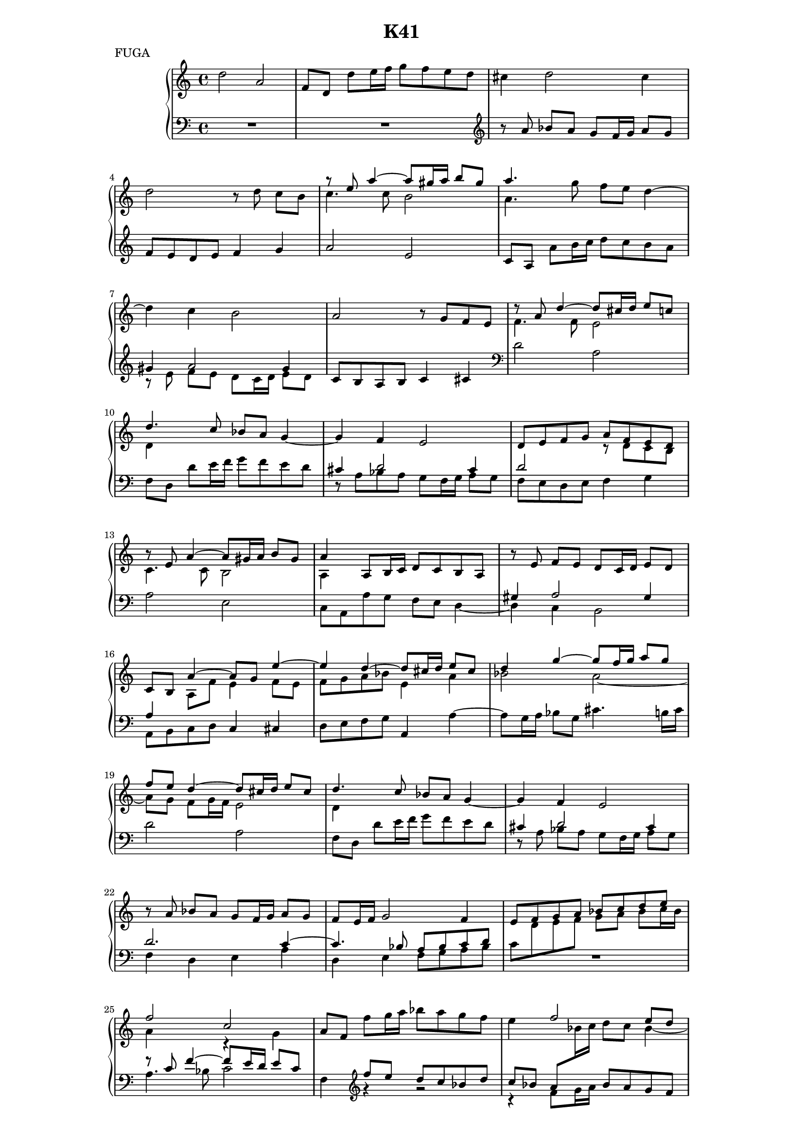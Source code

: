 \version "2.18.2"

global = {
  \key c \major
  \time 4/4
}

su = \stemUp
sd = \stemDown
sn = \stemNeutral

rightOne = \relative c'' {
  \global \tieUp
  
  d2 a
  f8 d d' e16 f g8 f e d 
  cis4 d2 cis4
  d2 r8 d c[ b]
  
  \su r8 e a4 ~ a8 gis16 a b8 gis
  a4. s8 s2
  s1 
  a,2 r8 g f e
   
  r8 a d4 ~ d8 cis16 d e8 c
  d4. c8 bes a \once \tieDown g4 ~
  g f e2
  d8 e f g a f e d
  
  r8 e a4 ~ a8 gis16 a b8 gis
  a4 a,8 b16 c d8 c b a
  r e' f[ e] d c16 d e8 d
  c b a'4 ~ a8 g e'4 ~
  
  e d ~ d8 cis16 d e8 cis
  d4 g ~ g8 f16 g a8 g
  f e d4 ~ d8 cis16 d e8 cis
  d4. c8 bes a \once \tieDown g4 ~
  
  
  g4 f e2
  r8 a bes[ a] g f16 g a8 g
  f e16 f g2 f4
  e8 f g a bes c d e
  
  f2 c
  a8 f \sd f' g16 a bes8 a g f
  e4 \su f2 e8 d
  c4 f2 e4 ~
  
  e d2 cis4
  d2 a
  f8 d \sn d' e16 f g8 f e d
  cis4 \su d2 c8 bes
  
  a4 ~ a8 b16 c d8 c d4 ~
  d c b2
  a' e
  c8 a a' g f e d4 ~
  
  d c b2
  r8 e f[ e] d cis16 d e8 d
  cis4 d2 cis4
  d8 e f g a2 ~
  
  
  a8 g f4 ~ f8 e d4 ~
  d8 c bes4 ~ bes8 a16 g e'4 ~ 
  e8 a, d4 ~ d8 cis16 d e8 cis
  d4. c8 bes2
  
  a4 ~ a8 g16 f e4 a ~
  a8 g16 a d4 ~ d8 cis16 d g4 ~
  g8 fis16 g a8 g fis e d4 ~
  d8 c16 d s2 c4 ~ 
  
  c8 bes16 c s4 \once \shiftOn d4. c8
  \once \shiftOn bes a16 g a4 bes8 g \sd g'8 a16 bes
  c8 bes a g \su fis4 g ~
  g fis g ees8 d
  
  c4 c ~ c8 bes16 c d8 c
  b4 c ~ c8 b16 a b4
  c'2 g
  ees8 c c' bes a g f ees
  
  bes'2 f
  d8 bes bes' a g f e d
  a'2 e
  s4 d2 cis4
  
  
  d8 e f4 ~ f8 e16 d e4
  f8 g a2 gis4
  a8 b c2 b4 ~
  b8 a16 gis a2 gis4
  
  a8 f e4 e2 ~ 
  e4 e2 d4 ~
  d c b2
  r8 e a4 ~ a8 gis16 a b8 a
  
  g2 ~ g8 f16 g a8 g
  f e d4 ~ d8 cis16 d e8 d
  cis2 d8 a d4 ~ 
  d8 cis16 d e8 cis d4 f,8 g
  
  a2 ~ a8 a d c
  r8 d g4 ~ g8 f16 e d4 ~ 
  d c2 bes4 ~
  bes a b c ~
  
  c8 bes16 a bes4 cis d ~
  d8 c16 b c4 bes2 
  << { \su r4 s4 r4 g'4 ~ g8 fis16 g a8 g } \\ 
     { \su s4 d4 ~ d8 cis16 d \sn e8 d cis2 } \\ 
     { a2 s s } >>
  fis'4 g ~
  
  g f ~ f8 e d4 ~
  d cis d4. cis16 d 
  e8 d16 e f4 ~ f8 ees16 d ees4
  fis g ~ g8 f16 e f4
  
  
  gis4 a ~ a8 g16 fis g4
  f! f e4. d16 c
  b4 b r8 e f[ e]
  
  d2 ~ d4 c ~
  c8 b a2 e'4 ~
  e8 d16 e a2 g4 ~
  g f e2
  
  
  d8 cis d2 c4 ~
  c bes ~ bes8 a g4 ~
  g8 f16 e a2 g4 ~
  g8 f16 g a8 g f e f4
  
  e8 a' bes a g f16 g a8 g
  f e d4 <d e>4 <cis e> 
  d8 cis d2 cis4
  << {d8 e f g a4. <e g>8} \\ {s4 \shiftOnnn d4 ~ d8 cis16 d e8 cis} >>
  
  f g a g16 f e8 d e cis
  
  << {d2} \\ { 
      \once \override Rest.staff-position = #0 
      \once \override Rest.extra-offset = #'(1.5 . 0) 
      r8 \su a4 g16 f} \\
    {\sd f4 d} >>  
  cis'8 d e cis
  
  <d f> <e g> <f a> <e g>16 <d f> <cis e>8 <d f> <e g> <cis e>
  <f a> <e g> <d f> <c e> d4 g ~
  
  g8 f16 e << {d2 cis4 d} \\ {\su \tieUp \shiftOn s4 a4. \tieUp g8 ~ g fis16 g} >>
  a4 ~ a8 d, \tieDown g4 ~
  g8 fis4 e8 ~ e d4 cis8
  <a d>1 \bar "|."  
}

rightTwo = \relative c'' {
  \global \tieDown
  
  s1*4
  
  c4. c8 b2
  \sd a4. g'8 f e \once \tieUp d4 ~
  d c b2 
  s1
  
  f4. f8 e2
  d4 s2.
  s1
  s2 r8 d c b
  
  c4. c8 b2
  a4 s2.
  s1
  s4 a8 f' e4 f8 e
  
  f g a bes e,4 a
  bes2 a ~
  a8 g f g16 f e2
  d4 s2.
  
  
  s1 s1 s1
  \change Staff ="left" c8 \change Staff ="right" d e f g a bes c16 bes
  
  a4 s r g
  s4 \change Staff = "left" \clef treble \su f'8 e d c bes d
  c bes a \change Staff = "right" \sd bes16 c d8 c bes4 ~
  bes8 a16 g f4 g2
  
  f e 
  f8 e d4 ~ d8 cis16 d e8 cis
  d4 \change Staff = "left" \clef treble d'8 c \su bes a g bes
  a g f \change Staff = "right" \sd g16 a bes8 a g4 ~
  
  g8 f16 e f4 r b8 a
  gis4 a2 gis4
  a2 gis8 a b4
  r a2 ~ a8 g16 f
  
  e8 gis a2 gis4
  a2 bes
  r8 a g[ f] e2
  f8 g a4 ~ a8 b cis d
  
  
  e4 d8 c bes4. a8
  g4. f8 e4 f8 e
  f4. g16 f e2
  f4. e8 d e16 f g4 ~
  
  g8 f16 e d2 cis4
  d bes'8 a g4 e'8 d
  cis4 a2 a4
  bes ees8 d c bes a g
  
  a4 d8 c bes a g4
  g8 fis16 e fis4 s2
  s2 r8 d' c bes
  a2 g4 g ~
  
  g8 fis16 g a8 gis fis2
  r8 g f[ c] ees d16 c d4
  ees'8 d c4 ~ c8 b16 c d8 b
  s4 ees8 d c bes a c
  
  d8 c bes4 ~ bes8 a16 bes c8 a
  s4 d8 c bes a g bes
  \su \once \shiftOn cis8 b a4 ~ \sd a8 gis16 a b8 gis
  \su cis[ a] ~ \sd a[ g] f e16 d e4
  
  
  f8 g a4 ~ a8 g g4
  a4. b8 c b16 a b4
  c4. d8 e d16 c d4
  c4. d8 e4. d8
  
  c4. a8 ~ a gis16 a b8 gis
  a4. g8 f2
  e8 gis a2 gis4
  a f'8 e d2 ~
  
  d8 cis16 d e8 d cis2
  r8 a bes[ a] g2 ~ 
  g8 f16 g a8 g f4 ~ f8 e16 d
  e2 d8 e d4 ~
  
  d8 cis16 d e8 cis d2
  bes'2 a4 ~ a8 g16 f
  e2 d
  c4 r8 f ~ f ees16 d ees8 c
  
  d4. g8 ~ g f16 e f8 d
  e4. a8 ~ a4 g ~
  g f g2
  s2 r8 d' c[ g]
  
  bes a16 g a4 gis2
  a a8 g16 a bes4 ~ 
  bes a g4. c8 ~
  c bes16 a bes8 g a4. d8 ~
  
  
  d c16 b c8 a b4. e8 ~
  e4 d ~ d8 c16 b a4 ~
  a gis a a ~ 
  
  a8 gis16 fis gis4 a s4
  dis,2 e4 gis
  a f'8 e d cis16 d e8 d
  \su \once \shiftOn cis4 \once \shiftOn d2  cis4
  
  \sd f,8 e d4 e2
  d4. d8 cis2
  d4 f8 e d cis16 d e8 d
  cis4. b16 cis d8 cis d4
  
  cis8 r r d' e d cis b16 cis
  d8 a bes a g f16 g a8 g
  f e d4 e2
  f8 g a4 a s4
  
  d2 a
  %<< {%\once \override Rest.staff-position = #0 \once \override NoteColumn.horizontal-shift = #1 
  %    r8 a4 g16 f} \\ {f4 d} >> e8 f g e
  s2 e8 f g e
  a2 a
  a bes8 a g bes
  
  a4. g8 f e16 d e4
  d4. c8 \change Staff = "left" \su bes4. a16 g
  a4 g fis e <d fis>1 \bar "|."
}

leftOne = \relative c'' {
  \global \tieUp
  
  R1 R1 \clef treble
  r8 a bes[ a] g f16g a8 g
  f e d e f4 g
  
  a2 e
  c8 a a' b16 c d8 c b a
  gis4 a2 gis4
  c,8 b a b c4 cis
  
  \clef bass d2 a
  f8 d d' e16 f g8 f e d
  \su cis4 d2 cis4
  d2 s2
  
  s1
  s1
  gis,4 a2 gis4
  a4 s2.
  
  s1 s1 s1 s1
  
  
  cis4 d2 cis4
  d2. c4 ~
  c4. bes8 a bes c d
  s1
  
  r8 c f4 ~ f8 e16 d e8 c
  s1 s1 s1
  
  s1 s1 s1 s1
  
  s1 s1 s1 s1
  
  gis4 s2.
  s1 s1 s1
  
  s1 s1
  d'2 a
  s1
  
  cis,8 s s2.
  s1 s1 s1
  
  s2 \change Staff = "right" g'''2
  d s4 \change Staff = "left" \clef treble g8 f
  ees d c bes a4 s
  s2 \change Staff = "right" \sd r8 \su d \change Staff = "left" ees,4 ~
  
  ees2 d
  s1
  g,4 c8 d ees d4 g8
  g4 s f2
  
  f4 d ~ d8 c4 f8
  f4 s2.
  \change Staff = "right" \sd a4 \change Staff = "left" s4 \su cis,8 b4 e8
  e4 s2.
  
  
  a,4. b8 c4. bes8
  c4. d8 e4. d8
  e4. f8 g4. f8
  \clef treble s4 a8 b c b16 a b4
  
  a4. d,8 \clef bass c b4.
  a4 s2.
  gis8 s8 s2.
  s4 a4 b d,
  
  e g a2 ~ 
  a4 d e g,
  a2 s2
  s1
  
  s1 s1 s1 s1
  s1 s1 s1 s1
  
  s2 d4. e8 
  f e16 d e4 d2
  bes4 c d s4
  s1
  
  
  s1 s1 s1
  d4. e8 f e16 d e8 \change Staff = "right" \sd e
  \change Staff = "left" \su a,4. b8 c b16 a b4
  a2 s2
  \change Staff = "right" \sd r8 a'8 bes[ a] g f16 g a8 g \change Staff = "left"
  
  s1
  s2 \su g,4. a8
  bes a16 g a4 s2
  s2 a4. gis8
  
  a r r4 r2
  s1
  r8 a bes[ a] g f16 g a8 g
  f e d c16 bes s2
  
  s1 s1 s1 s1
  
  cis8 a' \sd bes4 a2
  d, d
  d a
}

leftTwo = \relative c' {
  \global \tieDown
  
  s1*4
  
  s1*2
  \sd r8 e f[ e] d c16 d e8 d
  s1
  
  s1 s1
  r8 a bes a g f16 g a8 g
  f e d e f4 g
  
  a2 e
  c8 a a' g f e d4 ~ 
  d c b2
  a8 b c d \sn c4 cis
  
  d8 e f g a,4 \once \tieUp a' ~
  a8 g16 a bes8 g cis4. b16 cis
  d2 a
  f8 d d' e16 f g8 f e d
  
  
  r8 a bes[ a] g f16 g a8 g
  f4 d e a
  d, e f8 g a bes
  R1
  
  a4. bes8 c2
  f,4 \clef treble r r2
  r4 \sd f'8 g16 a \sn bes8 a g f 
  e c d c \clef bass bes a16 bes c8 bes
  
  a g16 a bes8 a g f16 g a8 g
  f4. g8 a4 a,
  d \clef treble s2.
  s4 \sd d'8 e16 f \sn g8 f e d
  
  cis a d4 ~ d8 e16 f g8 f
  e d16 e f8 e d c16 d e8 d
  c b c d e fis gis e
  \clef bass a,4. b16 c d8 c b a
  
  r8 e8 f[ e] d c16 d e8 d
  c a a'2 g4
  r8 a bes[ a] g f16 g a8 g
  f e d e f g a b
  
  
  cis4 d8 e16 f g4. f8
  e4. d8 cis4. b16 cis
  d,2 \once \sd a
  f8 d d' e16 f g8 f e d
  
  r8 a bes[ a] g f16 g a8 g
  f d d'4 e4. f16 g
  a4. b16 cis \clef treble d8 e fis e16 fis
  g4. fis16 g a8 g fis e
  
  fis4. e16 fis g8 f ees4
  d4 r8 \clef bass d,8 g,4 \clef treble r4
  s2 \sd r8 d'' ees[ d] \sn
  c bes16 c d8 c bes4 \clef bass g4
  
  a c r fis,
  g aes g4. f8
  ees4 aes g2
  c4. d16 ees f,4. g16 a
  
  bes8 c d, ees f2
  bes4. c16 d e4 r4
  a,8 b cis d e,2
  a4 bes a4. g8
  
  
  \sd f e d4 c2
  a'8 g f4 e2
  c'8 b a4 g2
  \clef treble e'4 f e2
  
  a,2 \clef bass e
  c8 a a' b16 c d8 c b a
  \sn r8 e f[ e] d c16 d e8 d 
  c a \sd a4 b d,
  
  e g a cis
  d d e g,
  a2 d'
  a f4 d
  
  \sn a2 f8 d d' e16 f 
  g8 f e d cis a' bes a
  g f16 g a8 g fis e16 fis g8 f
  e d16 e f4 g, g'
  
  fis g a, a'
  gis a d8 cis16 d e8 d
  cis b16 cis d8 c bes a g4
  a4. b16 cis d4 ees
  
  d4. c8 b2
  a4. g8 f e d4
  g a8 f b g c,4
  d d' cis d
  
  
  e, \clef treble e' dis e
  a8 gis16 a b8 a gis e f e
  d c16 d e8 d cis4 d8 c
  
  \sd b2 a4. g8
  \clef bass fis2 e4. d8
  cis4 d8 c \sn bes2
  a4 a a a
  
  << {r8 \sd a'} \\ {\su a,4}>> bes'8 a g f16 g a8 g
  fis e16 fis g8 f e2
  d4. \sd c8 \su bes2
  a2 \sd a
  
  a a
  \sn a a
  \sd a a
  a4 s \sn a2
  
  s1
  r2 a'2
  f4 d a2
  f8 d d' e16 f g8 f e d
  
  r \sd a8 bes4 a2
  d, d
  d d
  d1 \bar "|."
}

breaks = {
  s1*4 \break s1*4 \break s1*4 \break s1*4 \break s1*4 \break \pageBreak
  s1*4 \break s1*4 \break s1*4 \break s1*4 \break s1*4 \break \pageBreak
  s1*4 \break s1*4 \break s1*4 \break s1*4 \break s1*4 \break \pageBreak
  s1*4 \break s1*4 \break s1*4 \break s1*4 \break s1*4 \break s1*4 \break \pageBreak
  s1*3 \break s1*4 \break s1*4 \break s1*4 \break s1*4 \break s1*4 \break \pageBreak
}


%
% Edition 1: trois A4 portrait
%
%{
#(set-global-staff-size 15.5)

\header {
  title = "K41"
  meter = "FUGA"
  tagline = ##f
}

\paper {
  %#(set-paper-size "a4" 'landscape)
  print-page-number = ##f
  %%annotate-spacing = ##t
  between-system-padding = #0.1
  between-system-space = #0.1
  ragged-last-bottom = ##f
  ragged-bottom = ##f
}

\score {
  \new PianoStaff <<
    \new Staff = "right" {
      << 
        %\breaks
        { \rightOne } %\\
        { \rightTwo }
      >>
    }
    \new Staff = "left" { 
      <<
        { \clef bass \leftOne } %\\
        { \clef bass \leftTwo } 
      >>
    }
  >>
  \layout { }
}
%}

%
% Edition 2 : 2 pages 30x30 en 2 par feuille
%
#(set-global-staff-size 15.9)

\header {
  title = "K41"
  meter = "FUGA"
  tagline = ##f
}

\paper {
  %#(set-paper-size "a4" 'landscape)
  print-page-number = ##f
  %%annotate-spacing = ##t
  between-system-padding = #0.1
  between-system-space = #0.1
  ragged-last-bottom = ##f
  ragged-bottom = ##f
  
  left-margin = 3 \cm
  right-margin = 3 \cm
}

\score {
  \new PianoStaff <<
    \new Staff = "right" {
      << 
        { \rightOne } %\\
        { \rightTwo }
      >>
    }
    \new Staff = "left" { 
      <<
        { \clef bass \leftOne } %\\
        { \clef bass \leftTwo } 
      >>
    }
  >>
  \layout { }
}